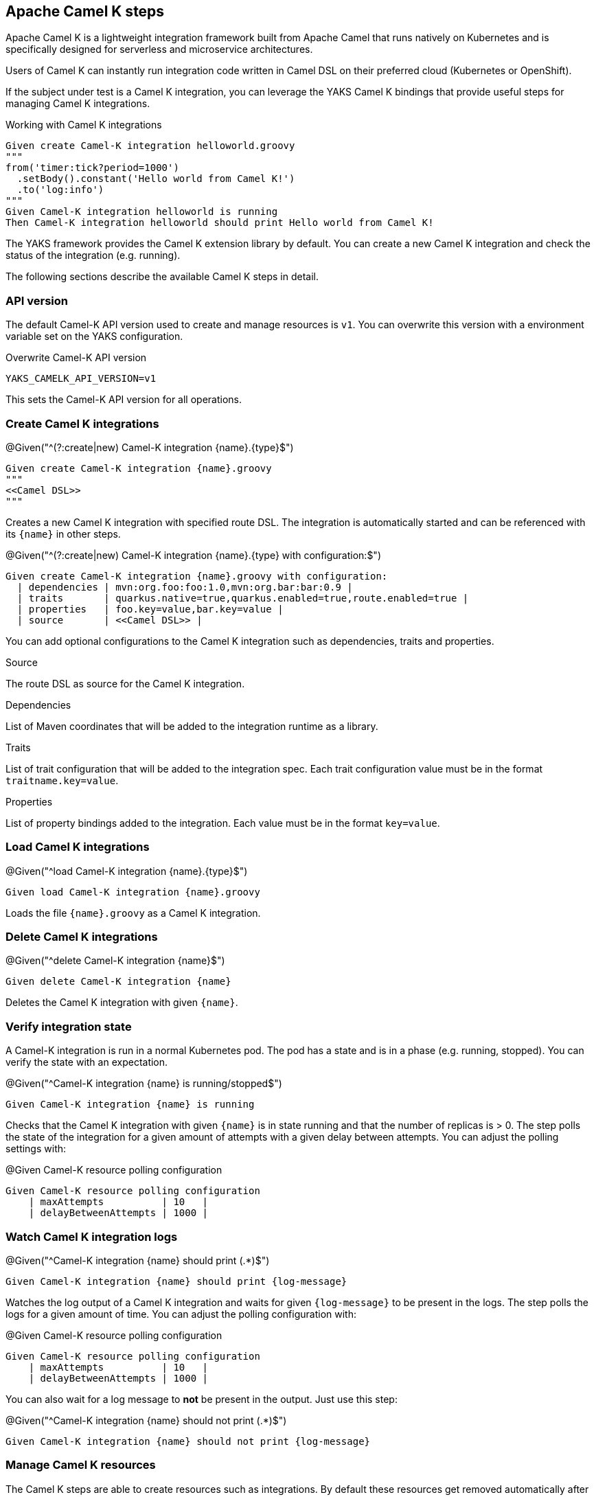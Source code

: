 [[steps-camel-k]]
== Apache Camel K steps

Apache Camel K is a lightweight integration framework built from Apache Camel that runs natively on Kubernetes and is specifically designed for serverless and microservice architectures.

Users of Camel K can instantly run integration code written in Camel DSL on their preferred cloud (Kubernetes or OpenShift).

If the subject under test is a Camel K integration, you can leverage the YAKS Camel K bindings
that provide useful steps for managing Camel K integrations.

.Working with Camel K integrations
[source,gherkin]
----
Given create Camel-K integration helloworld.groovy
"""
from('timer:tick?period=1000')
  .setBody().constant('Hello world from Camel K!')
  .to('log:info')
"""
Given Camel-K integration helloworld is running
Then Camel-K integration helloworld should print Hello world from Camel K!
----

The YAKS framework provides the Camel K extension library by default. You can create a new Camel K integration and check the status of
the integration (e.g. running).

The following sections describe the available Camel K steps in detail.

[[camel-k-api-version]]
=== API version

The default Camel-K API version used to create and manage resources is `v1`. You can overwrite this
version with a environment variable set on the YAKS configuration.

.Overwrite Camel-K API version
[source,bash]
----
YAKS_CAMELK_API_VERSION=v1
----

This sets the Camel-K API version for all operations.

[[camel-k-create]]
=== Create Camel K integrations

.@Given("^(?:create|new) Camel-K integration {name}.{type}$")
[source,gherkin]
----
Given create Camel-K integration {name}.groovy
"""
<<Camel DSL>>
"""
----

Creates a new Camel K integration with specified route DSL. The integration is automatically started and can be referenced with its
`{name}` in other steps.

.@Given("^(?:create|new) Camel-K integration {name}.{type} with configuration:$")
[source,gherkin]
----
Given create Camel-K integration {name}.groovy with configuration:
  | dependencies | mvn:org.foo:foo:1.0,mvn:org.bar:bar:0.9 |
  | traits       | quarkus.native=true,quarkus.enabled=true,route.enabled=true |
  | properties   | foo.key=value,bar.key=value |
  | source       | <<Camel DSL>> |
----

You can add optional configurations to the Camel K integration such as dependencies, traits and properties.

.Source
The route DSL as source for the Camel K integration.

.Dependencies
List of Maven coordinates that will be added to the integration runtime as a library.

.Traits
List of trait configuration that will be added to the integration spec. Each trait configuration value must be in the format `traitname.key=value`.

.Properties
List of property bindings added to the integration. Each value must be in the format `key=value`.

[[camel-k-load]]
=== Load Camel K integrations

.@Given("^load Camel-K integration {name}.{type}$")
[source,gherkin]
----
Given load Camel-K integration {name}.groovy
----

Loads the file `{name}.groovy` as a Camel K integration.

[[camel-k-delete]]
=== Delete Camel K integrations

.@Given("^delete Camel-K integration {name}$")
[source,gherkin]
----
Given delete Camel-K integration {name}
----

Deletes the Camel K integration with given `{name}`.

[[camel-k-integration-state]]
=== Verify integration state

A Camel-K integration is run in a normal Kubernetes pod. The pod has a state and is in a phase (e.g. running, stopped).
You can verify the state with an expectation.

.@Given("^Camel-K integration {name} is running/stopped$")
[source,gherkin]
----
Given Camel-K integration {name} is running
----

Checks that the Camel K integration with given `{name}` is in state running and that the number of replicas is > 0. The step polls
the state of the integration for a given amount of attempts with a given delay between attempts. You can adjust the polling settings with:

.@Given Camel-K resource polling configuration
[source,gherkin]
----
Given Camel-K resource polling configuration
    | maxAttempts          | 10   |
    | delayBetweenAttempts | 1000 |
----

[[camel-k-watch-logs]]
=== Watch Camel K integration logs

.@Given("^Camel-K integration {name} should print (.*)$")
[source,gherkin]
----
Given Camel-K integration {name} should print {log-message}
----

Watches the log output of a Camel K integration and waits for given `{log-message}` to be present in the logs. The step polls the
logs for a given amount of time. You can adjust the polling configuration with:

.@Given Camel-K resource polling configuration
[source,gherkin]
----
Given Camel-K resource polling configuration
    | maxAttempts          | 10   |
    | delayBetweenAttempts | 1000 |
----

You can also wait for a log message to *not* be present in the output. Just use this step:

.@Given("^Camel-K integration {name} should not print (.*)$")
[source,gherkin]
----
Given Camel-K integration {name} should not print {log-message}
----

[[camel-k-resources]]
=== Manage Camel K resources

The Camel K steps are able to create resources such as integrations. By default these resources get removed automatically after the test scenario.

The auto removal of Camel K resources can be turned off with the following step.

.@Given("^Disable auto removal of Camel-K resources$")
[source,gherkin]
----
Given Disable auto removal of Camel-K resources
----

Usually this step is a `Background` step for all scenarios in a feature file. This way multiple scenarios can work on the very same Camel K resources and share
integrations.

There is also a separate step to explicitly enable the auto removal.

.@Given("^Enable auto removal of Camel-K resources$")
[source,gherkin]
----
Given Enable auto removal of Camel-K resources
----

By default, all Camel K resources are automatically removed after each scenario.

